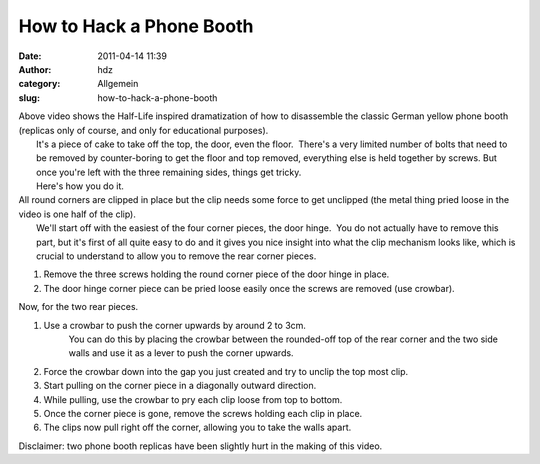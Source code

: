 How to Hack a Phone Booth
#########################
:date: 2011-04-14 11:39
:author: hdz
:category: Allgemein
:slug: how-to-hack-a-phone-booth

.. raw:: html

   <p>

.. raw:: html

   <object style="height: 390px; width: 640px">

.. raw:: html

   <embed src="http://www.youtube.com/v/N7OPHj8Ledg?version=3" type="application/x-shockwave-flash" allowfullscreen="true" allowscriptaccess="always" width="500" height="300">

.. raw:: html

   </object>

.. raw:: html

   </p>

| Above video shows the Half-Life inspired dramatization of how to disassemble the classic German yellow phone booth (replicas only of course, and only for educational purposes).
|  It's a piece of cake to take off the top, the door, even the floor.  There's a very limited number of bolts that need to be removed by counter-boring to get the floor and top removed, everything else is held together by screws. But once you're left with the three remaining sides, things get tricky.
|  Here's how you do it.

| All round corners are clipped in place but the clip needs some force to get unclipped (the metal thing pried loose in the video is one half of the clip).
|  We'll start off with the easiest of the four corner pieces, the door hinge.  You do not actually have to remove this part, but it's first of all quite easy to do and it gives you nice insight into what the clip mechanism looks like, which is crucial to understand to allow you to remove the rear corner pieces.

#. Remove the three screws holding the round corner piece of the door
   hinge in place.
#. The door hinge corner piece can be pried loose easily once the screws
   are removed (use crowbar).

Now, for the two rear pieces.

#. Use a crowbar to push the corner upwards by around 2 to 3cm.
    You can do this by placing the crowbar between the rounded-off top
    of the rear corner and the two side walls and use it as a lever to
    push the corner upwards.
#. Force the crowbar down into the gap you just created and try to
   unclip the top most clip.
#. Start pulling on the corner piece in a diagonally outward direction.
#. While pulling, use the crowbar to pry each clip loose from top to
   bottom.
#. Once the corner piece is gone, remove the screws holding each clip in
   place.
#. The clips now pull right off the corner, allowing you to take the
   walls apart.

Disclaimer: two phone booth replicas have been slightly hurt in the
making of this video.


